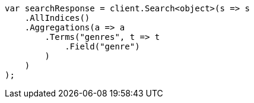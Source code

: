 ////
IMPORTANT NOTE
==============
This file is generated from method Line57 in https://github.com/elastic/elasticsearch-net/tree/master/src/Examples/Examples/Aggregations/Bucket/TermsAggregationPage.cs#L8-L30.
If you wish to submit a PR to change this example, please change the source method above
and run dotnet run -- asciidoc in the ExamplesGenerator project directory.
////
[source, csharp]
----
var searchResponse = client.Search<object>(s => s
    .AllIndices()
    .Aggregations(a => a
        .Terms("genres", t => t
            .Field("genre")
        )
    )
);
----

